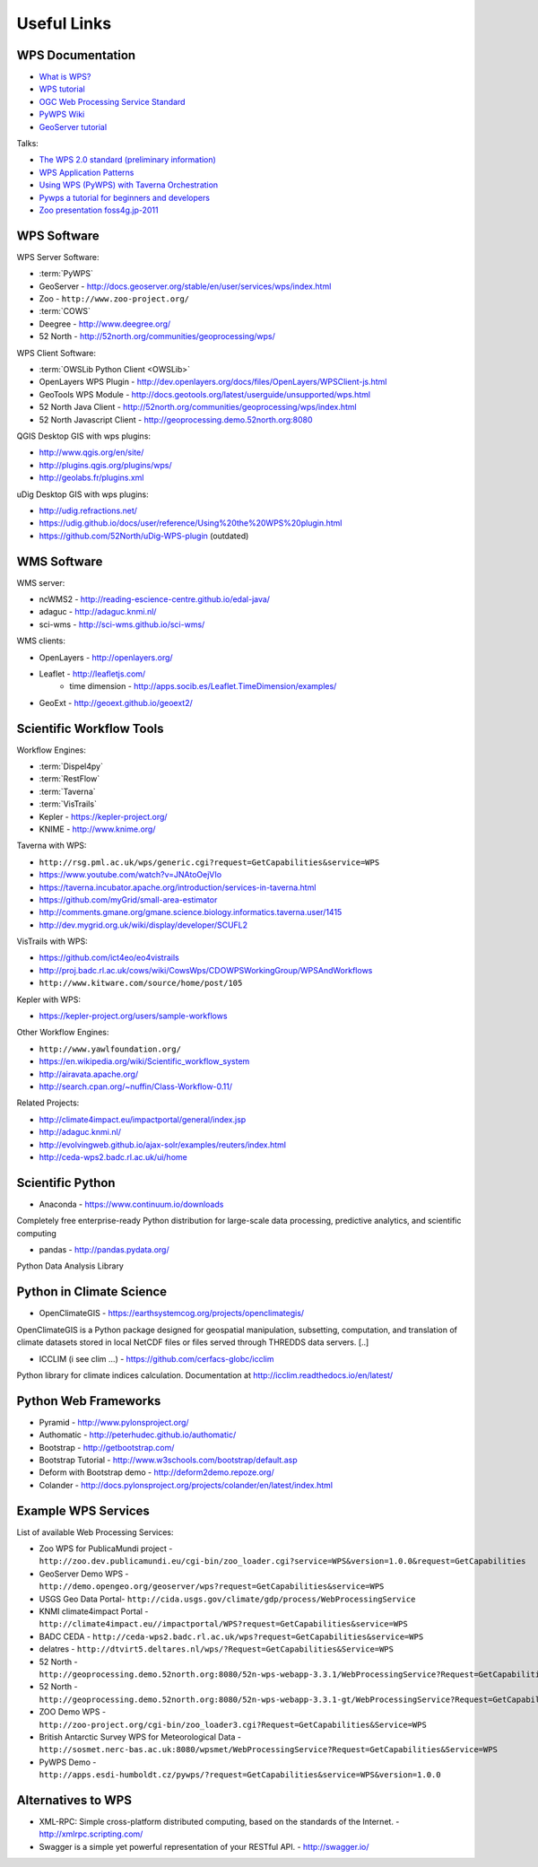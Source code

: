 .. _appendix:

************
Useful Links
************

.. _appendix_wps_docs:

WPS Documentation
=================

* `What is WPS? <http://geoprocessing.info/wpsdoc/Concepts#what>`_
* `WPS tutorial <http://wiki.ieee-earth.org/Documents/GEOSS_Tutorials/GEOSS_Provider_Tutorials/Web_Processing_Service_Tutorial_for_GEOSS_Providers/Section_2:_Introduction_to_WPS>`_
* `OGC Web Processing Service Standard <http://www.opengeospatial.org/standards/wps>`_
* `PyWPS Wiki <http://wiki.rsg.pml.ac.uk/pywps/Main_Page>`_
* `GeoServer tutorial <http://geoserver.geo-solutions.it/edu/en/wps/index.html>`_

Talks:

* `The WPS 2.0 standard (preliminary information) <http://www.slideshare.net/Bender82/2014-0715the-wps-20-standardpreliminary?related=2>`_
* `WPS Application Patterns <http://www.slideshare.net/nuest/wps-application-patterns?related=1>`_
* `Using WPS (PyWPS) with Taverna Orchestration <http://www.slideshare.net/JorgeMendesdeJesus/taverna?related=2>`_
* `Pywps a tutorial for beginners and developers <http://www.slideshare.net/JorgeMendesdeJesus/pywps-a-tutorial-for-beginners-and-developers?related=3>`_
* `Zoo presentation foss4g.jp-2011 <http://www.slideshare.net/masarunarazaki/zoo-presentation-foss4gjp2011?related=4>`_

WPS Software
============

WPS Server Software:

* :term:`PyWPS`
* GeoServer - http://docs.geoserver.org/stable/en/user/services/wps/index.html
* Zoo - ``http://www.zoo-project.org/``
* :term:`COWS`
* Deegree - http://www.deegree.org/
* 52 North - http://52north.org/communities/geoprocessing/wps/

WPS Client Software:

* :term:`OWSLib Python Client <OWSLib>`
* OpenLayers WPS Plugin - http://dev.openlayers.org/docs/files/OpenLayers/WPSClient-js.html
* GeoTools WPS Module - http://docs.geotools.org/latest/userguide/unsupported/wps.html
* 52 North Java Client - http://52north.org/communities/geoprocessing/wps/index.html
* 52 North Javascript Client - http://geoprocessing.demo.52north.org:8080

QGIS Desktop GIS with wps plugins:

* http://www.qgis.org/en/site/
* http://plugins.qgis.org/plugins/wps/
* http://geolabs.fr/plugins.xml

uDig Desktop GIS with wps plugins:

* http://udig.refractions.net/
* https://udig.github.io/docs/user/reference/Using%20the%20WPS%20plugin.html
* https://github.com/52North/uDig-WPS-plugin   (outdated)

WMS Software
============

WMS server:

* ncWMS2 - http://reading-escience-centre.github.io/edal-java/
* adaguc - http://adaguc.knmi.nl/
* sci-wms - http://sci-wms.github.io/sci-wms/

WMS clients:

* OpenLayers - http://openlayers.org/
* Leaflet - http://leafletjs.com/
    * time dimension - http://apps.socib.es/Leaflet.TimeDimension/examples/ 
* GeoExt - http://geoext.github.io/geoext2/

Scientific Workflow Tools
=========================
    
Workflow Engines:

* :term:`Dispel4py`
* :term:`RestFlow`
* :term:`Taverna`
* :term:`VisTrails`
* Kepler - https://kepler-project.org/
* KNIME - http://www.knime.org/

Taverna with WPS:

* ``http://rsg.pml.ac.uk/wps/generic.cgi?request=GetCapabilities&service=WPS``
* https://www.youtube.com/watch?v=JNAtoOejVIo
* https://taverna.incubator.apache.org/introduction/services-in-taverna.html
* https://github.com/myGrid/small-area-estimator
* http://comments.gmane.org/gmane.science.biology.informatics.taverna.user/1415
* http://dev.mygrid.org.uk/wiki/display/developer/SCUFL2

VisTrails with WPS:

* https://github.com/ict4eo/eo4vistrails
* http://proj.badc.rl.ac.uk/cows/wiki/CowsWps/CDOWPSWorkingGroup/WPSAndWorkflows  
* ``http://www.kitware.com/source/home/post/105``

Kepler with WPS:

* https://kepler-project.org/users/sample-workflows

Other Workflow Engines:

* ``http://www.yawlfoundation.org/``
* https://en.wikipedia.org/wiki/Scientific_workflow_system
* http://airavata.apache.org/
* http://search.cpan.org/~nuffin/Class-Workflow-0.11/

Related Projects:

* http://climate4impact.eu/impactportal/general/index.jsp
* http://adaguc.knmi.nl/
* http://evolvingweb.github.io/ajax-solr/examples/reuters/index.html
* http://ceda-wps2.badc.rl.ac.uk/ui/home


Scientific Python
=================

* Anaconda - https://www.continuum.io/downloads

Completely free enterprise-ready Python distribution for large-scale
data processing, predictive analytics, and scientific computing

* pandas - http://pandas.pydata.org/

Python Data Analysis Library

Python in Climate Science
========================= 

* OpenClimateGIS - https://earthsystemcog.org/projects/openclimategis/

OpenClimateGIS is a Python package designed for geospatial
manipulation, subsetting, computation, and translation of climate
datasets stored in local NetCDF files or files served through THREDDS
data servers. [..]

* ICCLIM (i see clim ...) - https://github.com/cerfacs-globc/icclim

Python library for climate indices calculation. 
Documentation at http://icclim.readthedocs.io/en/latest/

Python Web Frameworks
=====================

* Pyramid - http://www.pylonsproject.org/
* Authomatic - http://peterhudec.github.io/authomatic/
* Bootstrap - http://getbootstrap.com/
* Bootstrap Tutorial - http://www.w3schools.com/bootstrap/default.asp
* Deform with Bootstrap demo - http://deform2demo.repoze.org/
* Colander - http://docs.pylonsproject.org/projects/colander/en/latest/index.html

Example WPS Services
====================

List of available Web Processing Services:

* Zoo WPS for PublicaMundi project - ``http://zoo.dev.publicamundi.eu/cgi-bin/zoo_loader.cgi?service=WPS&version=1.0.0&request=GetCapabilities``
* GeoServer Demo WPS - ``http://demo.opengeo.org/geoserver/wps?request=GetCapabilities&service=WPS``
* USGS Geo Data Portal- ``http://cida.usgs.gov/climate/gdp/process/WebProcessingService``
* KNMI climate4impact Portal - ``http://climate4impact.eu//impactportal/WPS?request=GetCapabilities&service=WPS``
* BADC CEDA - ``http://ceda-wps2.badc.rl.ac.uk/wps?request=GetCapabilities&service=WPS`` 
* delatres - ``http://dtvirt5.deltares.nl/wps/?Request=GetCapabilities&Service=WPS``
* 52 North - ``http://geoprocessing.demo.52north.org:8080/52n-wps-webapp-3.3.1/WebProcessingService?Request=GetCapabilities&Service=WPS``
* 52 North - ``http://geoprocessing.demo.52north.org:8080/52n-wps-webapp-3.3.1-gt/WebProcessingService?Request=GetCapabilities&Service=WPS``
* ZOO Demo WPS - ``http://zoo-project.org/cgi-bin/zoo_loader3.cgi?Request=GetCapabilities&Service=WPS``
* British Antarctic Survey WPS for Meteorological Data - ``http://sosmet.nerc-bas.ac.uk:8080/wpsmet/WebProcessingService?Request=GetCapabilities&Service=WPS``
* PyWPS Demo - ``http://apps.esdi-humboldt.cz/pywps/?request=GetCapabilities&service=WPS&version=1.0.0``

Alternatives to WPS
===================

* XML-RPC: Simple cross-platform distributed computing, based on the standards of the Internet. - http://xmlrpc.scripting.com/
* Swagger is a simple yet powerful representation of your RESTful API.  - http://swagger.io/


